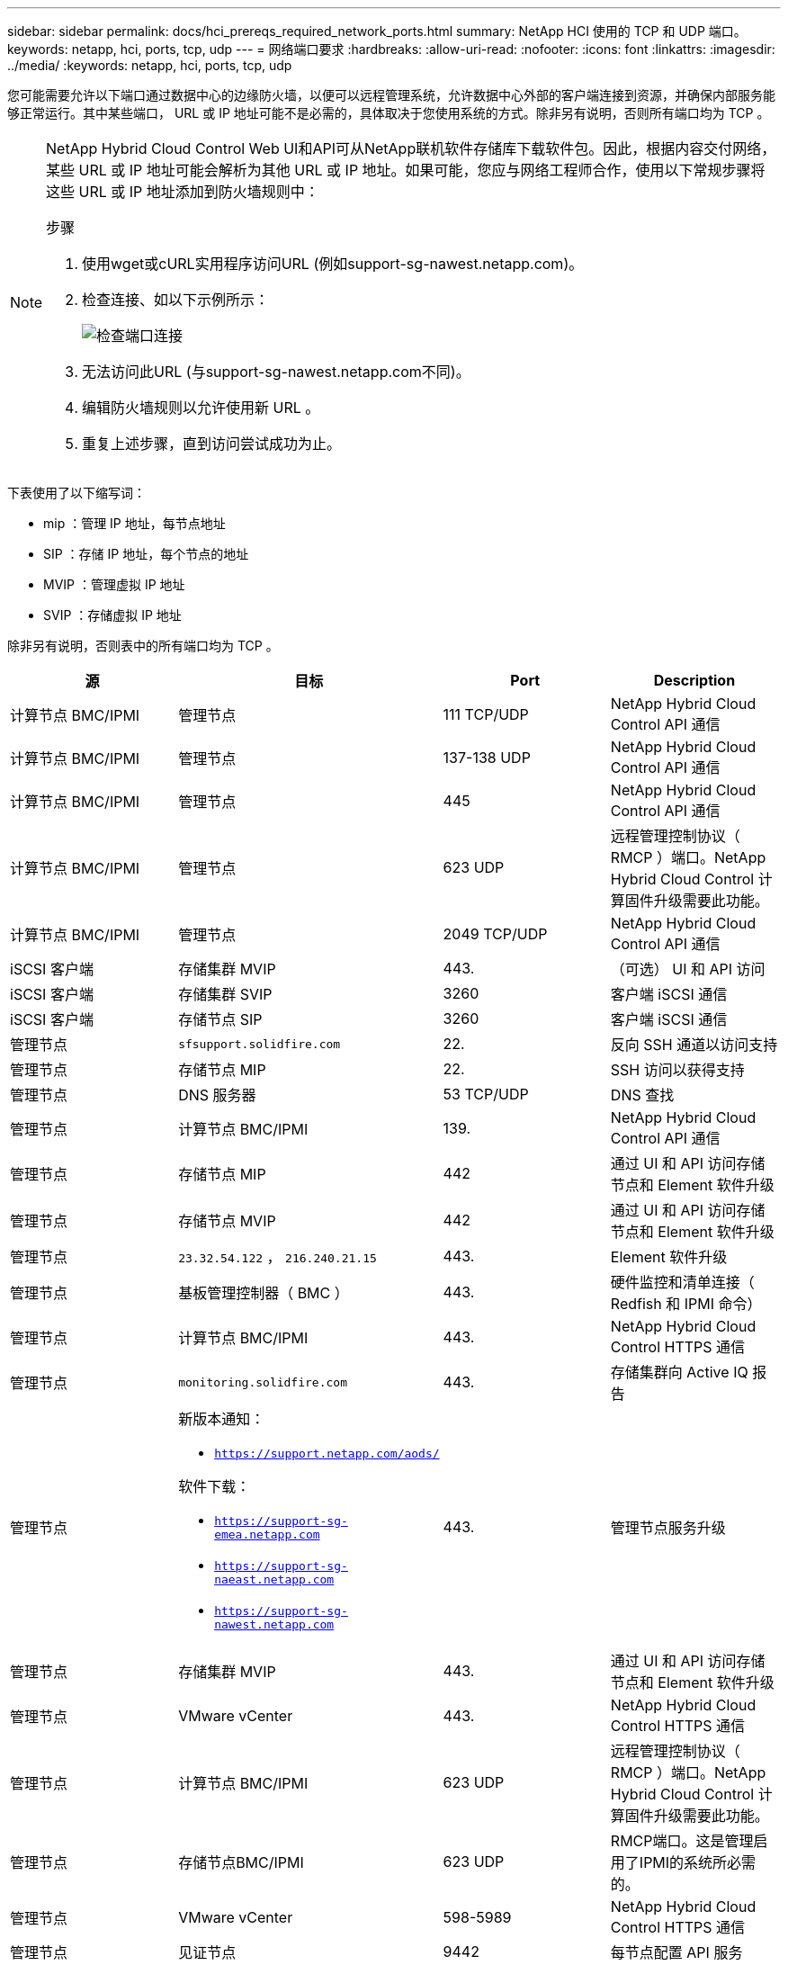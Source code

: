 ---
sidebar: sidebar 
permalink: docs/hci_prereqs_required_network_ports.html 
summary: NetApp HCI 使用的 TCP 和 UDP 端口。 
keywords: netapp, hci, ports, tcp, udp 
---
= 网络端口要求
:hardbreaks:
:allow-uri-read: 
:nofooter: 
:icons: font
:linkattrs: 
:imagesdir: ../media/
:keywords: netapp, hci, ports, tcp, udp


[role="lead"]
您可能需要允许以下端口通过数据中心的边缘防火墙，以便可以远程管理系统，允许数据中心外部的客户端连接到资源，并确保内部服务能够正常运行。其中某些端口， URL 或 IP 地址可能不是必需的，具体取决于您使用系统的方式。除非另有说明，否则所有端口均为 TCP 。

[NOTE]
====
NetApp Hybrid Cloud Control Web UI和API可从NetApp联机软件存储库下载软件包。因此，根据内容交付网络，某些 URL 或 IP 地址可能会解析为其他 URL 或 IP 地址。如果可能，您应与网络工程师合作，使用以下常规步骤将这些 URL 或 IP 地址添加到防火墙规则中：

.步骤
. 使用wget或cURL实用程序访问URL (例如support-sg-nawest.netapp.com)。
. 检查连接、如以下示例所示：
+
image::network_ports.PNG[检查端口连接]

. 无法访问此URL (与support-sg-nawest.netapp.com不同)。
. 编辑防火墙规则以允许使用新 URL 。
. 重复上述步骤，直到访问尝试成功为止。


====
下表使用了以下缩写词：

* mip ：管理 IP 地址，每节点地址
* SIP ：存储 IP 地址，每个节点的地址
* MVIP ：管理虚拟 IP 地址
* SVIP ：存储虚拟 IP 地址


除非另有说明，否则表中的所有端口均为 TCP 。

|===
| 源 | 目标 | Port | Description 


| 计算节点 BMC/IPMI | 管理节点 | 111 TCP/UDP | NetApp Hybrid Cloud Control API 通信 


| 计算节点 BMC/IPMI | 管理节点 | 137-138 UDP | NetApp Hybrid Cloud Control API 通信 


| 计算节点 BMC/IPMI | 管理节点 | 445 | NetApp Hybrid Cloud Control API 通信 


| 计算节点 BMC/IPMI | 管理节点 | 623 UDP | 远程管理控制协议（ RMCP ）端口。NetApp Hybrid Cloud Control 计算固件升级需要此功能。 


| 计算节点 BMC/IPMI | 管理节点 | 2049 TCP/UDP | NetApp Hybrid Cloud Control API 通信 


| iSCSI 客户端 | 存储集群 MVIP | 443. | （可选） UI 和 API 访问 


| iSCSI 客户端 | 存储集群 SVIP | 3260 | 客户端 iSCSI 通信 


| iSCSI 客户端 | 存储节点 SIP | 3260 | 客户端 iSCSI 通信 


| 管理节点 | `sfsupport.solidfire.com` | 22. | 反向 SSH 通道以访问支持 


| 管理节点 | 存储节点 MIP | 22. | SSH 访问以获得支持 


| 管理节点 | DNS 服务器 | 53 TCP/UDP | DNS 查找 


| 管理节点 | 计算节点 BMC/IPMI | 139. | NetApp Hybrid Cloud Control API 通信 


| 管理节点 | 存储节点 MIP | 442 | 通过 UI 和 API 访问存储节点和 Element 软件升级 


| 管理节点 | 存储节点 MVIP | 442 | 通过 UI 和 API 访问存储节点和 Element 软件升级 


| 管理节点 | `23.32.54.122` ， `216.240.21.15` | 443. | Element 软件升级 


| 管理节点 | 基板管理控制器（ BMC ） | 443. | 硬件监控和清单连接（ Redfish 和 IPMI 命令） 


| 管理节点 | 计算节点 BMC/IPMI | 443. | NetApp Hybrid Cloud Control HTTPS 通信 


| 管理节点 | `monitoring.solidfire.com` | 443. | 存储集群向 Active IQ 报告 


| 管理节点  a| 
新版本通知：

* `https://support.netapp.com/aods/`


软件下载：

* `https://support-sg-emea.netapp.com`
* `https://support-sg-naeast.netapp.com`
* `https://support-sg-nawest.netapp.com`

| 443. | 管理节点服务升级 


| 管理节点 | 存储集群 MVIP | 443. | 通过 UI 和 API 访问存储节点和 Element 软件升级 


| 管理节点 | VMware vCenter | 443. | NetApp Hybrid Cloud Control HTTPS 通信 


| 管理节点 | 计算节点 BMC/IPMI | 623 UDP | 远程管理控制协议（ RMCP ）端口。NetApp Hybrid Cloud Control 计算固件升级需要此功能。 


| 管理节点 | 存储节点BMC/IPMI | 623 UDP | RMCP端口。这是管理启用了IPMI的系统所必需的。 


| 管理节点 | VMware vCenter | 598-5989 | NetApp Hybrid Cloud Control HTTPS 通信 


| 管理节点 | 见证节点 | 9442 | 每节点配置 API 服务 


| 管理节点 | vCenter Server | 9443 | vCenter 插件注册。注册完成后，可以关闭此端口。 


| SNMP 服务器 | 存储集群 MVIP | 161/UDP | SNMP 轮询 


| SNMP 服务器 | 存储节点 MIP | 161/UDP | SNMP 轮询 


| 存储节点BMC/IPMI | 管理节点 | 623 UDP | RMCP端口。这是管理启用了IPMI的系统所必需的。 


| 存储节点 MIP | DNS 服务器 | 53 TCP/UDP | DNS 查找 


| 存储节点 MIP | 管理节点 | 80 | Element 软件升级 


| 存储节点 MIP | S3/Swift endpoint | 80 | （可选）与 S3/Swift 端点进行 HTTP 通信以实现备份和恢复 


| 存储节点 MIP | NTP 服务器 | 123/UDP | NTP 


| 存储节点 MIP | 管理节点 | 162 UDP | （可选） SNMP 陷阱 


| 存储节点 MIP | SNMP 服务器 | 162 UDP | （可选） SNMP 陷阱 


| 存储节点 MIP | LDAP 服务器 | 389 TCP/UDP | （可选） LDAP 查找 


| 存储节点 MIP | 管理节点 | 443. | Element 软件升级 


| 存储节点 MIP | 远程存储集群 MVIP | 443. | 远程复制集群配对通信 


| 存储节点 MIP | 远程存储节点 MIP | 443. | 远程复制集群配对通信 


| 存储节点 MIP | S3/Swift endpoint | 443. | （可选）与 S3/Swift 端点进行 HTTPS 通信以进行备份和恢复 


| 存储节点 MIP | LDAPS 服务器 | 636 TCP/UDP | LDAPS 查找 


| 存储节点 MIP | 管理节点 | 10514 TCP/UDP ， 514 TCP/UDP | 系统日志转发 


| 存储节点 MIP | 系统日志服务器 | 10514 TCP/UDP ， 514 TCP/UDP | 系统日志转发 


| 存储节点 MIP | 远程存储节点 MIP | 2181 | 用于远程复制的集群间通信 


| 存储节点 SIP | S3/Swift endpoint | 80 | （可选）与 S3/Swift 端点进行 HTTP 通信以实现备份和恢复 


| 存储节点 SIP | 计算节点 SIP | 442 | 计算节点 API ，配置和验证以及对软件清单的访问 


| 存储节点 SIP | S3/Swift endpoint | 443. | （可选）与 S3/Swift 端点进行 HTTPS 通信以进行备份和恢复 


| 存储节点 SIP | 远程存储节点 SIP | 2181 | 用于远程复制的集群间通信 


| 存储节点 SIP | 存储节点 SIP | 3260 | 节点间 iSCSI 


| 存储节点 SIP | 远程存储节点 SIP | 4000 到 4020 | 远程复制节点到节点数据传输 


| 系统管理员 PC | 存储节点 MIP | 80 | （仅限 NetApp HCI ） NetApp 部署引擎的登录页面 


| 系统管理员 PC | 管理节点 | 442 | 对管理节点的 HTTPS UI 访问 


| 系统管理员 PC | 存储节点 MIP | 442 | 对存储节点的 HTTPS UI 和 API 访问，（仅限 NetApp HCI ） NetApp 部署引擎中的配置和部署监控 


| 系统管理员 PC | 计算节点BMC/IPMI H410和H600系列 | 443. | 对节点远程控制的HTTPS UI和API访问 


| 系统管理员 PC | 管理节点 | 443. | 对管理节点的 HTTPS UI 和 API 访问 


| 系统管理员 PC | 存储集群 MVIP | 443. | 对存储集群的 HTTPS UI 和 API 访问 


| 系统管理员 PC | 存储节点BMC/IPMI H410和H600系列 | 443. | 对节点远程控制的HTTPS UI和API访问 


| 系统管理员 PC | 存储节点 MIP | 443. | HTTPS 存储集群创建，存储集群的部署后 UI 访问 


| 系统管理员 PC | 计算节点BMC/IPMI H410和H600系列 | 623 UDP | RMCP端口。这是管理启用了IPMI的系统所必需的。 


| 系统管理员 PC | 存储节点BMC/IPMI H410和H600系列 | 623 UDP | RMCP端口。这是管理启用了IPMI的系统所必需的。 


| 系统管理员 PC | 见证节点 | 8080 | 见证节点每节点 Web UI 


| vCenter Server | 存储集群 MVIP | 443. | vCenter 插件 API 访问 


| vCenter Server | 远程插件 | 8333 | 远程vCenter插件服务 


| vCenter Server | 管理节点 | 8443 | （可选） vCenter 插件 QoSSIOC 服务。 


| vCenter Server | 存储集群 MVIP | 8444 | vCenter VASA Provider 访问（仅限 VVol ） 


| vCenter Server | 管理节点 | 9443 | vCenter 插件注册。注册完成后，可以关闭此端口。 
|===


== 了解更多信息

* https://www.netapp.com/hybrid-cloud/hci-documentation/["NetApp HCI 资源页面"^]
* https://docs.netapp.com/us-en/vcp/index.html["适用于 vCenter Server 的 NetApp Element 插件"^]


